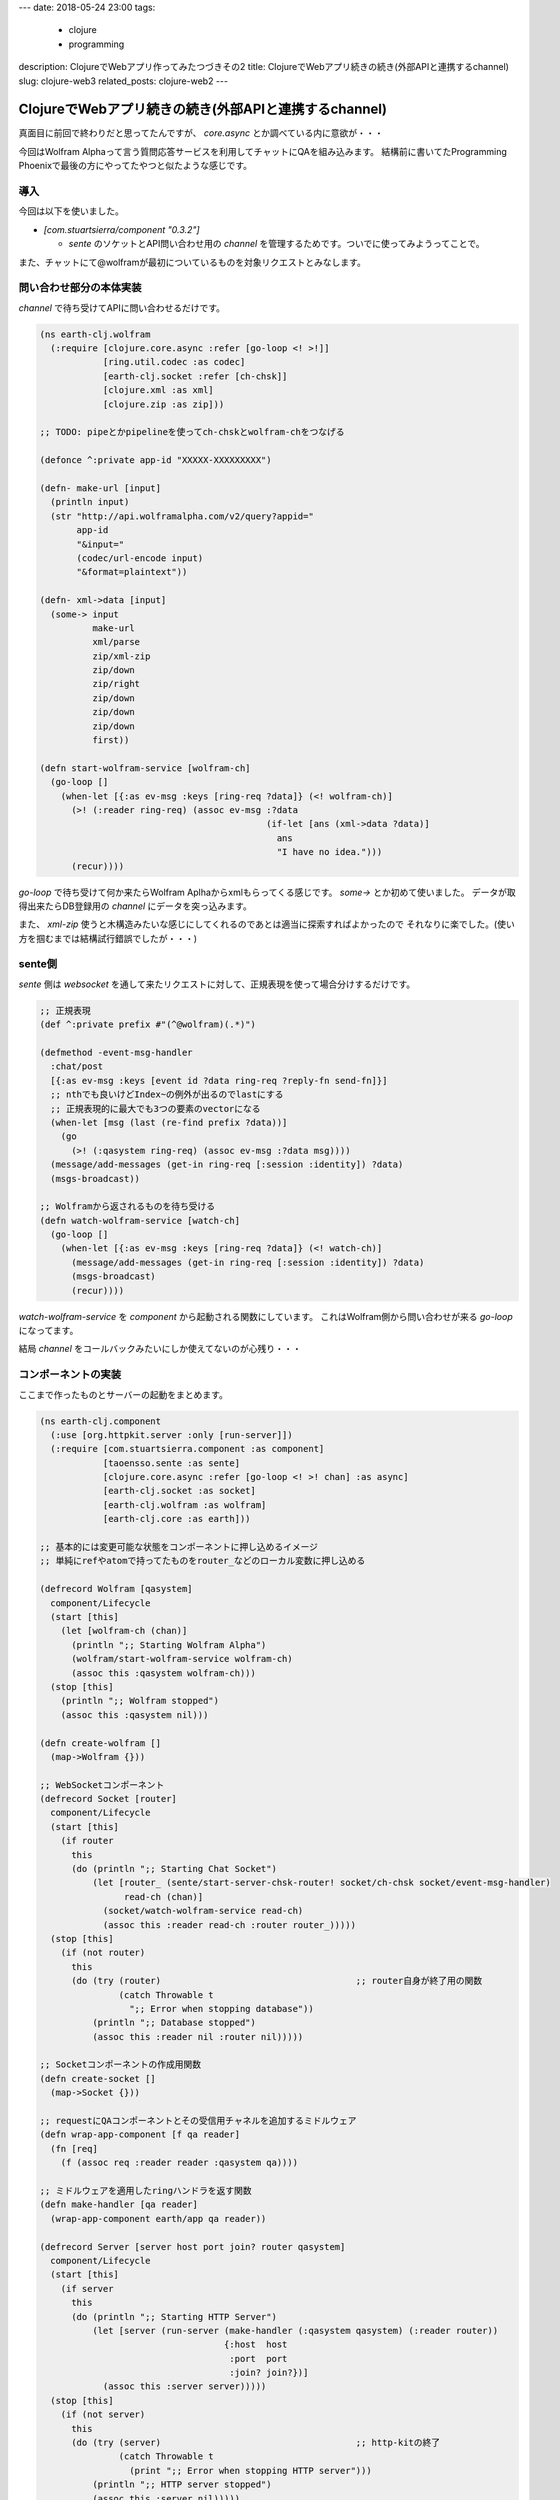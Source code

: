 ---
date: 2018-05-24 23:00
tags:
  - clojure
  - programming
description: ClojureでWebアプリ作ってみたつづきその2
title: ClojureでWebアプリ続きの続き(外部APIと連携するchannel)
slug: clojure-web3
related_posts: clojure-web2
---

ClojureでWebアプリ続きの続き(外部APIと連携するchannel)
#######################################################

真面目に前回で終わりだと思ってたんですが、 `core.async` とか調べている内に意欲が・・・

今回はWolfram Alphaって言う質問応答サービスを利用してチャットにQAを組み込みます。
結構前に書いてたProgramming Phoenixで最後の方にやってたやつと似たような感じです。

============================================
導入
============================================

今回は以下を使いました。

- `[com.stuartsierra/component "0.3.2"]`

  - `sente` のソケットとAPI問い合わせ用の `channel` を管理するためです。ついでに使ってみようってことで。

また、チャットにて@wolframが最初についているものを対象リクエストとみなします。

============================================
問い合わせ部分の本体実装
============================================

`channel` で待ち受けてAPIに問い合わせるだけです。

.. code-block:: Clojure

   (ns earth-clj.wolfram
     (:require [clojure.core.async :refer [go-loop <! >!]]
               [ring.util.codec :as codec]
               [earth-clj.socket :refer [ch-chsk]]
               [clojure.xml :as xml]
               [clojure.zip :as zip]))
 
   ;; TODO: pipeとかpipelineを使ってch-chskとwolfram-chをつなげる
 
   (defonce ^:private app-id "XXXXX-XXXXXXXXX")
 
   (defn- make-url [input]
     (println input)
     (str "http://api.wolframalpha.com/v2/query?appid="
          app-id
          "&input="
          (codec/url-encode input)
          "&format=plaintext"))
 
   (defn- xml->data [input]
     (some-> input
             make-url
             xml/parse
             zip/xml-zip
             zip/down
             zip/right
             zip/down
             zip/down
             zip/down
             first))
 
   (defn start-wolfram-service [wolfram-ch]
     (go-loop []
       (when-let [{:as ev-msg :keys [ring-req ?data]} (<! wolfram-ch)]
         (>! (:reader ring-req) (assoc ev-msg :?data
                                              (if-let [ans (xml->data ?data)]
                                                ans
                                                "I have no idea.")))
         (recur))))

`go-loop` で待ち受けて何か来たらWolfram Aplhaからxmlもらってくる感じです。
`some->` とか初めて使いました。
データが取得出来たらDB登録用の `channel` にデータを突っ込みます。

また、 `xml-zip` 使うと木構造みたいな感じにしてくれるのであとは適当に探索すればよかったので
それなりに楽でした。(使い方を掴むまでは結構試行錯誤でしたが・・・)

================================
sente側
================================

`sente` 側は `websocket` を通して来たリクエストに対して、正規表現を使って場合分けするだけです。

.. code-block:: Clojure

   ;; 正規表現
   (def ^:private prefix #"(^@wolfram)(.*)")
 
   (defmethod -event-msg-handler
     :chat/post
     [{:as ev-msg :keys [event id ?data ring-req ?reply-fn send-fn]}]
     ;; nthでも良いけどIndex~の例外が出るのでlastにする
     ;; 正規表現的に最大でも3つの要素のvectorになる
     (when-let [msg (last (re-find prefix ?data))]
       (go
         (>! (:qasystem ring-req) (assoc ev-msg :?data msg))))
     (message/add-messages (get-in ring-req [:session :identity]) ?data)
     (msgs-broadcast))
 
   ;; Wolframから返されるものを待ち受ける
   (defn watch-wolfram-service [watch-ch]
     (go-loop []
       (when-let [{:as ev-msg :keys [ring-req ?data]} (<! watch-ch)]
         (message/add-messages (get-in ring-req [:session :identity]) ?data)
         (msgs-broadcast)
         (recur))))

`watch-wolfram-service` を `component` から起動される関数にしています。
これはWolfram側から問い合わせが来る `go-loop` になってます。

結局 `channel` をコールバックみたいにしか使えてないのが心残り・・・

============================================
コンポーネントの実装
============================================

ここまで作ったものとサーバーの起動をまとめます。

.. code-block:: Clojure

   (ns earth-clj.component
     (:use [org.httpkit.server :only [run-server]])
     (:require [com.stuartsierra.component :as component]
               [taoensso.sente :as sente]
               [clojure.core.async :refer [go-loop <! >! chan] :as async]
               [earth-clj.socket :as socket]
               [earth-clj.wolfram :as wolfram]
               [earth-clj.core :as earth]))
 
   ;; 基本的には変更可能な状態をコンポーネントに押し込めるイメージ
   ;; 単純にrefやatomで持ってたものをrouter_などのローカル変数に押し込める
 
   (defrecord Wolfram [qasystem]
     component/Lifecycle
     (start [this]
       (let [wolfram-ch (chan)]
         (println ";; Starting Wolfram Alpha")
         (wolfram/start-wolfram-service wolfram-ch)
         (assoc this :qasystem wolfram-ch)))
     (stop [this]
       (println ";; Wolfram stopped")
       (assoc this :qasystem nil)))
 
   (defn create-wolfram []
     (map->Wolfram {}))
 
   ;; WebSocketコンポーネント
   (defrecord Socket [router]
     component/Lifecycle
     (start [this]
       (if router
         this
         (do (println ";; Starting Chat Socket")
             (let [router_ (sente/start-server-chsk-router! socket/ch-chsk socket/event-msg-handler)
                   read-ch (chan)]
               (socket/watch-wolfram-service read-ch)
               (assoc this :reader read-ch :router router_)))))
     (stop [this]
       (if (not router)
         this
         (do (try (router)                                     ;; router自身が終了用の関数
                  (catch Throwable t
                    ";; Error when stopping database"))
             (println ";; Database stopped")
             (assoc this :reader nil :router nil)))))
 
   ;; Socketコンポーネントの作成用関数
   (defn create-socket []
     (map->Socket {}))
 
   ;; requestにQAコンポーネントとその受信用チャネルを追加するミドルウェア
   (defn wrap-app-component [f qa reader]
     (fn [req]
       (f (assoc req :reader reader :qasystem qa))))
 
   ;; ミドルウェアを適用したringハンドラを返す関数
   (defn make-handler [qa reader]
     (wrap-app-component earth/app qa reader))
 
   (defrecord Server [server host port join? router qasystem]
     component/Lifecycle
     (start [this]
       (if server
         this
         (do (println ";; Starting HTTP Server")
             (let [server (run-server (make-handler (:qasystem qasystem) (:reader router))
                                      {:host  host
                                       :port  port
                                       :join? join?})]
               (assoc this :server server)))))
     (stop [this]
       (if (not server)
         this
         (do (try (server)                                     ;; http-kitの終了
                  (catch Throwable t
                    (print ";; Error when stopping HTTP server")))
             (println ";; HTTP server stopped")
             (assoc this :server nil)))))
 
   ;; HTTPサーバコンポーネント
   (defn create-http-server [host port join?]
     ;; map->ReacodNameで引数に与えられたMapからレコードを生成する
     (map->Server {:host host :port port :join? join?}))
 
   ;; システム作成用関数
   (defn create-system [& {:keys [host port join?]
                           :or   {host "localhost" port 4000 join? false}}]
     (component/system-map
       :qasystem (create-wolfram)
       :router (create-socket)
       :server (component/using
                 (create-http-server host port join?)
                 [:router :qasystem])))

使い方が合っているかは謎。
`let` とかで作ったchannelを引数に渡すことで `go-loop` を起動してたりします。
また、 `qasystem` と `router` は互いに依存してますが、 `component/using` でやろうとすると
怒られたので `server` がどちらにも依存しているって形式にしました。

あとはリクエストマップに `channel` を押し込んでいる部分ですがこれでいいのかかなり微妙な気分ではあります。

============================================
出来たもの
============================================

Twitterにも似たようなの投稿しましたが出来たものは以下みたいなやつです。
`@wolfram qa` でちゃんとした質問なら `qa` の回答が自動で帰ってきます。

.. image:: /images/Wolfram.gif
  :alt: Quicksilver

============================================
まとめ
============================================

- `component` はPhoenixのUmbrellaに似ていると思った

  - やろうと思えば `channel` 同士の依存とかも管理できそう？　
  - 依存先が落ちたら再起動とか出来るんだろうか

- `core.async` の簡単な使い方が分かった

  - 本当は `pipeline` とか `pipe` とか使いたかったですが上手くいかず。
